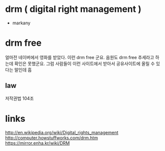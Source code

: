 * drm ( digital right management )

- markany

* drm free

얼마전 네이버에서 영화를 받았다. 이런 drm free 군요. 음원도 drm free 추세라고 하는데 확인은 못했군요. 
그럼 사람들이 이런 사이트에서 받아서 공유사이트에 올릴 수 있다는 말인데 흠

** law

저작권법 104조

* links

http://en.wikipedia.org/wiki/Digital_rights_management
http://computer.howstuffworks.com/drm.htm
https://mirror.enha.kr/wiki/DRM
